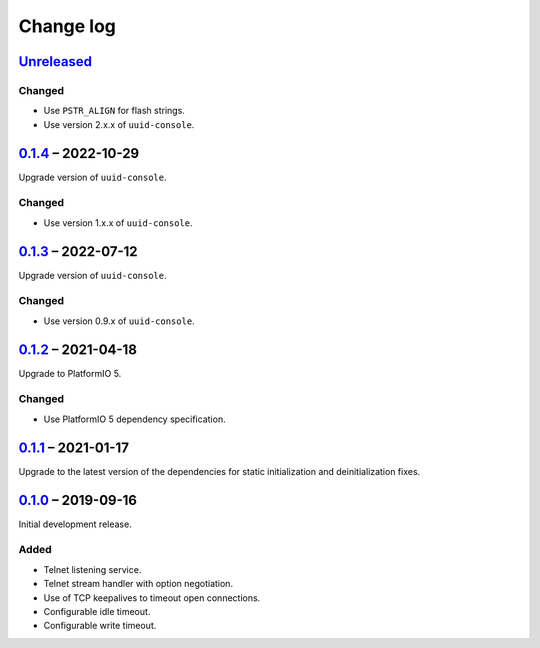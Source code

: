 Change log
==========

Unreleased_
-----------

Changed
~~~~~~~

* Use ``PSTR_ALIGN`` for flash strings.
* Use version 2.x.x of ``uuid-console``.

0.1.4_ |--| 2022-10-29
----------------------

Upgrade version of ``uuid-console``.

Changed
~~~~~~~

* Use version 1.x.x of ``uuid-console``.

0.1.3_ |--| 2022-07-12
----------------------

Upgrade version of ``uuid-console``.

Changed
~~~~~~~

* Use version 0.9.x of ``uuid-console``.

0.1.2_ |--| 2021-04-18
----------------------

Upgrade to PlatformIO 5.

Changed
~~~~~~~

* Use PlatformIO 5 dependency specification.

0.1.1_ |--| 2021-01-17
----------------------

Upgrade to the latest version of the dependencies for static
initialization and deinitialization fixes.

0.1.0_ |--| 2019-09-16
----------------------

Initial development release.

Added
~~~~~

* Telnet listening service.
* Telnet stream handler with option negotiation.
* Use of TCP keepalives to timeout open connections.
* Configurable idle timeout.
* Configurable write timeout.

.. |--| unicode:: U+2013 .. EN DASH

.. _Unreleased: https://github.com/nomis/mcu-uuid-telnet/compare/0.1.4...HEAD
.. _0.1.4: https://github.com/nomis/mcu-uuid-telnet/compare/0.1.3...0.1.4
.. _0.1.3: https://github.com/nomis/mcu-uuid-telnet/compare/0.1.2...0.1.3
.. _0.1.2: https://github.com/nomis/mcu-uuid-telnet/compare/0.1.1...0.1.2
.. _0.1.1: https://github.com/nomis/mcu-uuid-telnet/compare/0.1.0...0.1.1
.. _0.1.0: https://github.com/nomis/mcu-uuid-telnet/commits/0.1.0
